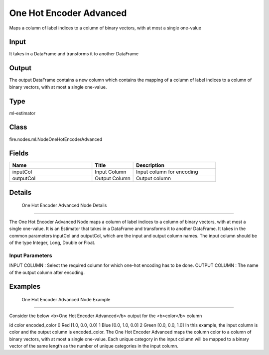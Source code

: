 One Hot Encoder Advanced
=========== 

Maps a column of label indices to a column of binary vectors, with at most a single one-value

Input
--------------
It takes in a DataFrame and transforms it to another DataFrame

Output
--------------
The output DataFrame contains a new column which contains the mapping of a column of label indices to a column of binary vectors, with at most a single one-value.

Type
--------- 

ml-estimator

Class
--------- 

fire.nodes.ml.NodeOneHotEncoderAdvanced

Fields
--------- 

.. list-table::
      :widths: 10 5 10
      :header-rows: 1

      * - Name
        - Title
        - Description
      * - inputCol
        - Input Column
        - Input column for encoding
      * - outputCol
        - Output Column
        - Output column


Details
-------


 One Hot Encoder Advanced Node Details
+++++++++++++++

The One Hot Encoder Advanced Node maps a column of label indices to a column of binary vectors, with at most a single one-value. It is an Estimator that takes in a DataFrame and transforms it to another DataFrame.
It takes in the common parameters inputCol and outputCol, which are the input and output column names. The input column should be of the type Integer, Long, Double or Float.

Input Parameters
```````````````

INPUT COLUMN : Select the required column for which one-hot encoding has to be done.
OUTPUT COLUMN : The name of the output column after encoding.


Examples
-------


 One Hot Encoder Advanced Node Example
+++++++++++++++

Consider the below <b>One Hot Encoder Advanced</b> output for the <b>color</b> column

id	color	encoded_color
0	Red	[1.0, 0.0, 0.0]
1	Blue	[0.0, 1.0, 0.0]
2	Green	[0.0, 0.0, 1.0]
In this example, the input column is color and the output column is encoded_color. The One Hot Encoder Advanced maps the column color to a column of binary vectors, with at most a single one-value. Each unique category in the input column will be mapped to a binary vector of the same length as the number of unique categories in the input column.
